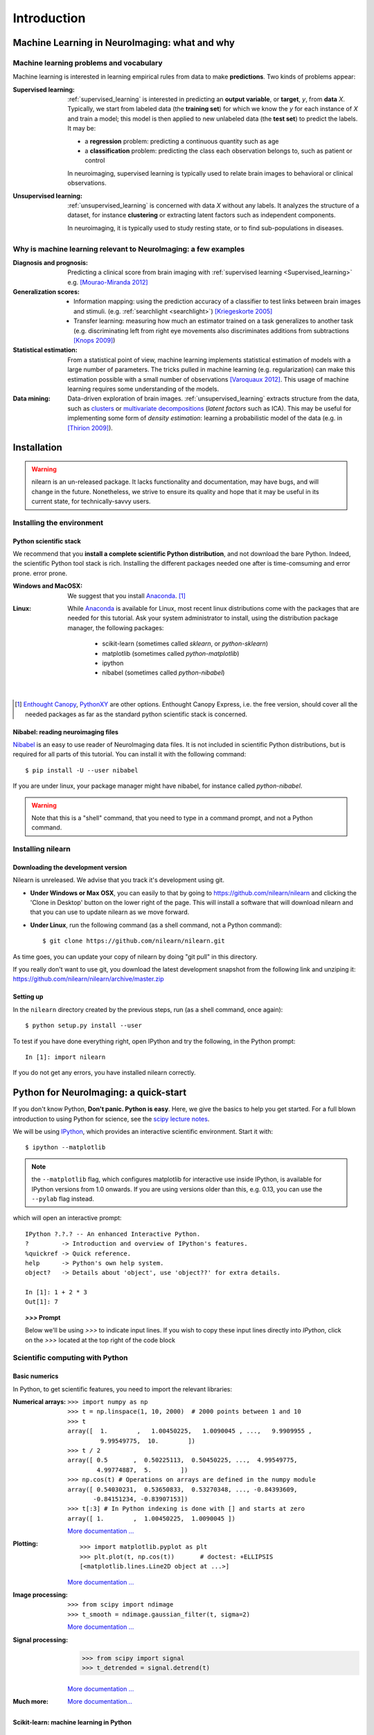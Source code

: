 ============
Introduction
============

Machine Learning in NeuroImaging: what and why
===============================================

Machine learning problems and vocabulary
-----------------------------------------

Machine learning is interested in learning empirical rules from data to
make **predictions**. Two kinds of problems appear:

:Supervised learning:

    :ref:`supervised_learning` is interested in predicting an **output
    variable**, or **target**, `y`, from **data** `X`. Typically, we start
    from labeled data (the **training set**) for which we know the `y`
    for each instance of `X` and train a model; this model is then
    applied to new unlabeled data (the **test set**) to predict the
    labels. It may be:
    
    * a **regression** problem: predicting a continuous quantity such 
      as age
    
    * a **classification** problem: predicting the class each 
      observation belongs to, such as patient or control

    In neuroimaging, supervised learning is typically used to relate
    brain images to behavioral or clinical observations.

:Unsupervised learning:

    :ref:`unsupervised_learning` is concerned with data `X` without any
    labels. It analyzes the structure of a dataset, for instance
    **clustering** or extracting latent factors such as independent
    components.

    In neuroimaging, it is typically used to study resting state, or to
    find sub-populations in diseases.


Why is machine learning relevant to NeuroImaging: a few examples
-----------------------------------------------------------------

:Diagnosis and prognosis:

    Predicting a clinical score from brain imaging with :ref:`supervised
    learning <Supervised_learning>` e.g. `[Mourao-Miranda 2012]
    <http://www.plosone.org/article/info%3Adoi%2F10.1371%2Fjournal.pone.0029482>`_

:Generalization scores:

    * Information mapping: using the prediction accuracy of a classifier
      to test links between brain images and stimuli. (e.g.
      :ref:`searchlight <searchlight>`) `[Kriegeskorte 2005]
      <http://www.pnas.org/content/103/10/3863.short>`_

    * Transfer learning: measuring how much an estimator trained on a
      task generalizes to another task (e.g. discriminating left from
      right eye movements also discriminates additions from subtractions
      `[Knops 2009]
      <http://www.sciencemag.org/content/324/5934/1583.short>`_)

:Statistical estimation:

    From a statistical point of view, machine learning implements
    statistical estimation of models with a large number of parameters.
    The tricks pulled in machine learning (e.g. regularization) can
    make this estimation possible with a small number of observations
    `[Varoquaux 2012] <http://icml.cc/discuss/2012/688.html>`_. This
    usage of machine learning requires some understanding of the models.

:Data mining:

    Data-driven exploration of brain images. :ref:`unsupervised_learning`
    extracts structure from the data, such as `clusters
    <http://scikit-learn.org/stable/modules/clustering.html>`_ or
    `multivariate decompositions
    <http://scikit-learn.org/stable/modules/decomposition.html>`_
    (*latent factors* such as ICA). This may be useful for implementing
    some form of *density estimation*: learning a probabilistic model of
    the data (e.g. in `[Thirion 2009]
    <http://www.springerlink.com/content/7377x70p5515v778/>`_).

.. _installation:

Installation
=============

.. warning::

   nilearn is an un-released package. It lacks functionality and
   documentation, may have bugs, and will change in the future.
   Nonetheless, we strive to ensure its quality and hope that it may be
   useful in its current state, for technically-savvy users.

Installing the environment
---------------------------

Python scientific stack
........................

We recommend that you **install a complete scientific Python
distribution**, and not download the bare Python. Indeed, the scientific
Python tool stack is rich. Installing the different packages needed one
after is time-comsuming and error prone. error prone.

:Windows and MacOSX:
  We suggest that you install Anaconda_. [1]_

:Linux:
  While Anaconda_ is available for Linux, most recent linux
  distributions come with the packages that are needed for this tutorial.
  Ask your system administrator to install, using the distribution
  package manager, the following packages:

    - scikit-learn (sometimes called `sklearn`, or `python-sklearn`)
    - matplotlib (sometimes called `python-matplotlib`)
    - ipython
    - nibabel (sometimes called `python-nibabel`)

.. _Enthought Canopy: https://store.enthought.com/

.. _Anaconda: https://store.continuum.io/cshop/anaconda/

|

.. [1]

  `Enthought Canopy`_, `PythonXY
  <http://code.google.com/p/pythonxy/>`_ are other options. Enthought
  Canopy Express, i.e. the free version, should cover all the needed
  packages as far as the standard python scientific stack is
  concerned.

Nibabel: reading neuroimaging files
....................................

`Nibabel <http://nipy.sourceforge.net/nibabel/>`_ is an easy to use
reader of NeuroImaging data files. It is not included in scientific
Python distributions, but is required for all parts of this tutorial.
You can install it with the following command::

  $ pip install -U --user nibabel

If you are under linux, your package manager might have nibabel, for
instance called `python-nibabel`.

.. warning::

   Note that this is a "shell" command, that you need to type in a
   command prompt, and not a Python command.

Installing nilearn
-------------------

Downloading the development version
....................................

Nilearn is unreleased. We advise that you track it's development using
git.
  
* **Under Windows or Max OSX**, you can easily to that by going to
  https://github.com/nilearn/nilearn and clicking the 'Clone in Desktop'
  button on the lower right of the page. This will install a software
  that will download nilearn and that you can use to update nilearn as we
  move forward.
  
* **Under Linux**, run the following command (as a shell command, not a
  Python command)::

    $ git clone https://github.com/nilearn/nilearn.git

As time goes, you can update your copy of nilearn by doing "git pull" in
this directory.

If you really don't want to use git, you download the latest development
snapshot from the following link and unziping it:
https://github.com/nilearn/nilearn/archive/master.zip


Setting up
..........

In the ``nilearn`` directory created by the previous steps, run (as a
shell command, once again)::

    $ python setup.py install --user

To test if you have done everything right, open IPython and try the
following, in the Python prompt::

    In [1]: import nilearn

If you do not get any errors, you have installed nilearn correctly.

Python for NeuroImaging: a quick-start
==========================================

If you don't know Python, **Don't panic. Python is easy**. Here, we give
the basics to help you get started. For a full blown introduction to
using Python for science, see the `scipy lecture notes
<http://scipy-lectures.github.io/>`_.


We will be using `IPython <http://ipython.org>`_, which provides an
interactive scientific environment. Start it with::

    $ ipython --matplotlib

.. note::

   the ``--matplotlib`` flag, which configures matplotlib for
   interactive use inside IPython, is available for IPython versions
   from 1.0 onwards. If you are using versions older than this,
   e.g. 0.13, you can use the ``--pylab`` flag instead.

which will open an interactive prompt::

    IPython ?.?.? -- An enhanced Interactive Python.
    ?         -> Introduction and overview of IPython's features.
    %quickref -> Quick reference.
    help      -> Python's own help system.
    object?   -> Details about 'object', use 'object??' for extra details.

    In [1]: 1 + 2 * 3
    Out[1]: 7

.. topic:: `>>>` **Prompt**

   Below we'll be using `>>>` to indicate input lines. If you wish to copy
   these input lines directly into *IPython*, click on the `>>>` located
   at the top right of the code block

Scientific computing with Python
---------------------------------

Basic numerics
...............

In Python, to get scientific features, you need to import the relevant
libraries:

:Numerical arrays:

  ::

    >>> import numpy as np
    >>> t = np.linspace(1, 10, 2000)  # 2000 points between 1 and 10
    >>> t
    array([  1.        ,   1.00450225,   1.0090045 , ...,   9.9909955 ,
             9.99549775,  10.        ])
    >>> t / 2
    array([ 0.5       ,  0.50225113,  0.50450225, ...,  4.99549775,
            4.99774887,  5.        ])
    >>> np.cos(t) # Operations on arrays are defined in the numpy module
    array([ 0.54030231,  0.53650833,  0.53270348, ..., -0.84393609,
           -0.84151234, -0.83907153])
    >>> t[:3] # In Python indexing is done with [] and starts at zero
    array([ 1.        ,  1.00450225,  1.0090045 ])

  `More documentation ...
  <http://scipy-lectures.github.com/intro/numpy/index.html>`__

:Plotting:

 .. figure:: auto_examples/images/plot_python_101_1.png
   :target: auto_examples/plot_python_101.html
   :align: right
   :scale: 30

 :: 

    >>> import matplotlib.pyplot as plt
    >>> plt.plot(t, np.cos(t))       # doctest: +ELLIPSIS
    [<matplotlib.lines.Line2D object at ...>]


 `More documentation ...
 <http://scipy-lectures.github.com/intro/matplotlib/matplotlib.html>`__

:Image processing:

 :: 

    >>> from scipy import ndimage
    >>> t_smooth = ndimage.gaussian_filter(t, sigma=2)

 `More documentation ...
 <http://scipy-lectures.github.com/advanced/image_processing/index.html>`__

:Signal processing:

    >>> from scipy import signal
    >>> t_detrended = signal.detrend(t)

 `More documentation ...
 <http://scipy-lectures.github.com/intro/scipy.html#signal-processing-scipy-signal>`__

:Much more:

  .. hlist::

     * Simple statistics::

        >>> from scipy import stats

     * Linear algebra::

        >>> from scipy import linalg

  `More documentation...
  <http://scipy-lectures.github.com/intro/scipy.html>`__


Scikit-learn: machine learning in Python
.........................................

.. topic:: What is scikit-learn?

    `Scikit-learn <http://scikit-learn.org>`_ is a Python library for machine
    learning. Its strong points are:

    - Easy to use and well documented
    - Computationally efficient
    - Provides a wide variety of standard machine learning methods for non-experts

The core concept in the `scikit-learn <http://scikit-learn.org>`_ is the
estimator object, for instance an SVC (`support vector classifier
<http://scikit-learn.org/stable/modules/svm.html>`_).
It is first created with the relevant parameters::

    >>> from sklearn.svm import SVC
    >>> svc = SVC(kernel='linear', C=1.)

These parameters are detailed in the documentation of
the object: in IPython you can do::

    In [3]: SVC?
    ...
    Parameters
    ----------
    C : float or None, optional (default=None)
        Penalty parameter C of the error term. If None then C is set
        to n_samples.

    kernel : string, optional (default='rbf')
        Specifies the kernel type to be used in the algorithm.
        It must be one of 'linear', 'poly', 'rbf', 'sigmoid', 'precomputed'.
        If none is given, 'rbf' will be used.
    ...

Once the object is created, you can fit it on data, for instance here we
use a hand-written digits dataset, which comes with scikit-learn::

    >>> from sklearn import datasets
    >>> digits = datasets.load_digits()
    >>> data = digits.data
    >>> labels = digits.target

Let's use all but the last 10 samples to train the SVC::

    >>> svc.fit(data[:-10], labels[:-10])   # doctest: +ELLIPSIS
    SVC(C=1.0, ...)

and try predicting the labels on the left-out data::

    >>> svc.predict(data[-10:])
    array([5, 4, 8, 8, 4, 9, 0, 8, 9, 8])
    >>> labels[-10:]    # The actual labels
    array([5, 4, 8, 8, 4, 9, 0, 8, 9, 8])

To find out more, try the `scikit-learn tutorials
<http://scikit-learn.org/stable/tutorial/index.html>`_.

Finding help
-------------

:Reference material:

    * A quick and gentle introduction to scientific computing with Python can
      be found in the 
      `scipy lecture notes <http://scipy-lectures.github.com/>`_.

    * The documentation of scikit-learn explains each method with tips on
      practical use and examples: 
      `http://scikit-learn.org/ <http://scikit-learn.org/>`_
      While not specific to neuroimaging, it is often a recommended read.
      Be careful to consult the documentation relative to the version of
      scikit-learn that you are using.

:Mailing lists:

    * You can find help with neuroimaging in Python (file I/O,
      neuroimaging-specific questions) via the nipy user group:
      https://groups.google.com/forum/?fromgroups#!forum/nipy-user

    * For machine-learning and scikit-learn questions, expertise can be
      found on the scikit-learn mailing list:
      https://lists.sourceforge.net/lists/listinfo/scikit-learn-general
